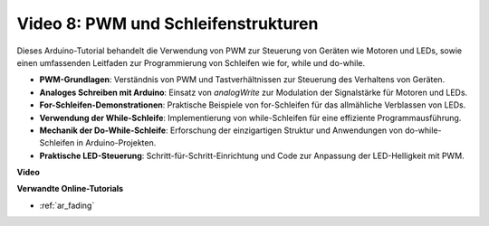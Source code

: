 Video 8: PWM und Schleifenstrukturen
====================================

Dieses Arduino-Tutorial behandelt die Verwendung von PWM zur Steuerung von Geräten wie Motoren und LEDs, sowie einen umfassenden Leitfaden zur Programmierung von Schleifen wie for, while und do-while.

* **PWM-Grundlagen**: Verständnis von PWM und Tastverhältnissen zur Steuerung des Verhaltens von Geräten.
* **Analoges Schreiben mit Arduino**: Einsatz von `analogWrite` zur Modulation der Signalstärke für Motoren und LEDs.
* **For-Schleifen-Demonstrationen**: Praktische Beispiele von for-Schleifen für das allmähliche Verblassen von LEDs.
* **Verwendung der While-Schleife**: Implementierung von while-Schleifen für eine effiziente Programmausführung.
* **Mechanik der Do-While-Schleife**: Erforschung der einzigartigen Struktur und Anwendungen von do-while-Schleifen in Arduino-Projekten.
* **Praktische LED-Steuerung**: Schritt-für-Schritt-Einrichtung und Code zur Anpassung der LED-Helligkeit mit PWM.

**Video**

.. raw:: html

    <iframe width="600" height="400" src="https://www.youtube.com/embed/oo0v3wWbNIE?si=ncOaUPUGqXKEBIKP" title="YouTube video player" frameborder="0" allow="accelerometer; autoplay; clipboard-write; encrypted-media; gyroscope; picture-in-picture; web-share" allowfullscreen></iframe>

    <br/><br/>

**Verwandte Online-Tutorials**

* :ref:`ar_fading`